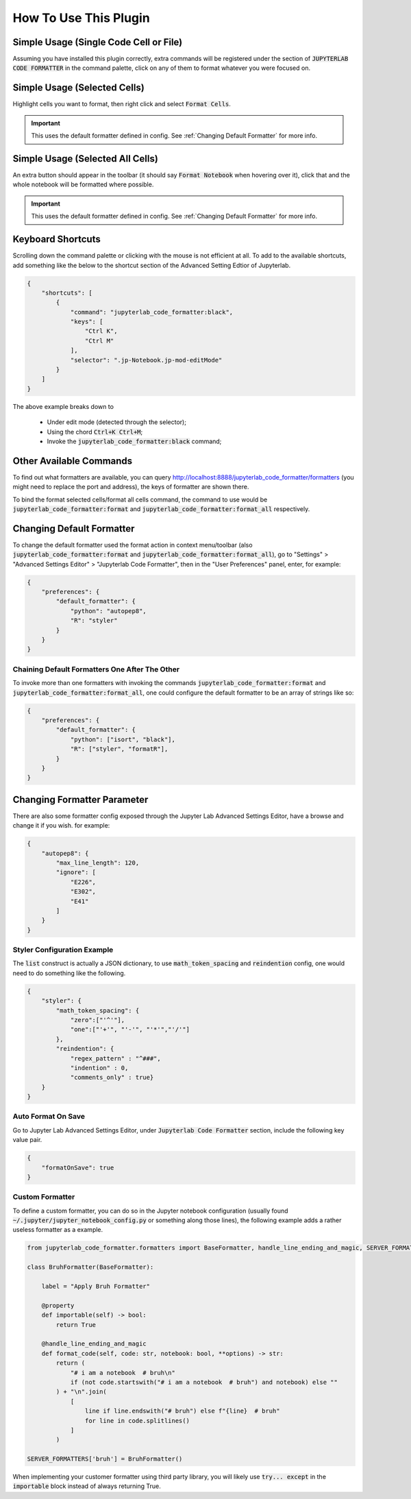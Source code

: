 .. _How To Use This Plugin:

How To Use This Plugin
======================

Simple Usage (Single Code Cell or File)
---------------------------------------

Assuming you have installed this plugin correctly, extra commands will be registered under the section of :code:`JUPYTERLAB CODE FORMATTER` in the command palette, click on any of them to format whatever you were focused on.


Simple Usage (Selected Cells)
-----------------------------

Highlight cells you want to format, then right click and select :code:`Format Cells`.

.. important::

    This uses the default formatter defined in config. See :ref:`Changing Default Formatter` for more info.


Simple Usage (Selected All Cells)
---------------------------------

An extra button should appear in the toolbar (it should say :code:`Format Notebook` when hovering over it), click that and the whole notebook will be formatted where possible.

.. important::

    This uses the default formatter defined in config. See :ref:`Changing Default Formatter` for more info.

Keyboard Shortcuts
------------------

Scrolling down the command palette or clicking with the mouse is not efficient at all. To add to the available shortcuts, add something like the below to the shortcut section of the Advanced Setting Edtior of Jupyterlab.

.. code-block:: json

    {
        "shortcuts": [
            {
                "command": "jupyterlab_code_formatter:black",
                "keys": [
                    "Ctrl K",
                    "Ctrl M"
                ],
                "selector": ".jp-Notebook.jp-mod-editMode"
            }
        ]
    }

The above example breaks down to

    - Under edit mode (detected through the selector);
    - Using the chord :code:`Ctrl+K Ctrl+M`;
    - Invoke the :code:`jupyterlab_code_formatter:black` command;


Other Available Commands
------------------------

To find out what formatters are available, you can query http://localhost:8888/jupyterlab_code_formatter/formatters (you might need to replace the port and address), the keys of formatter are shown there.

To bind the format selected cells/format all cells command, the command to use would be :code:`jupyterlab_code_formatter:format` and :code:`jupyterlab_code_formatter:format_all` respectively.


.. _Changing Default Formatter:

Changing Default Formatter
--------------------------

To change the default formatter used the format action in context menu/toolbar (also :code:`jupyterlab_code_formatter:format` and
:code:`jupyterlab_code_formatter:format_all`), go to "Settings" > "Advanced Settings Editor" > "Jupyterlab Code Formatter", then in the "User Preferences" panel, enter, for example:

.. code-block:: json

    {
        "preferences": {
            "default_formatter": {
                "python": "autopep8",
                "R": "styler"
            }
        }
    }

Chaining Default Formatters One After The Other
```````````````````````````````````````````````

To invoke more than one formatters with invoking the commands :code:`jupyterlab_code_formatter:format` and
:code:`jupyterlab_code_formatter:format_all`, one could configure the default formatter to be an array of strings like so:

.. code-block:: json

    {
        "preferences": {
            "default_formatter": {
                "python": ["isort", "black"],
                "R": ["styler", "formatR"],
            }
        }
    }

Changing Formatter Parameter
----------------------------

There are also some formatter config exposed through the Jupyter Lab Advanced Settings Editor, have a browse and change it if you wish. for example:

.. code-block:: json

    {
        "autopep8": {
            "max_line_length": 120,
            "ignore": [
                "E226",
                "E302",
                "E41"
            ]
        }
    }

Styler Configuration Example
````````````````````````````

The :code:`list` construct is actually a JSON dictionary, to use :code:`math_token_spacing` and :code:`reindention` config, one would need to do something like the following.

.. code-block:: json

    {
        "styler": {
            "math_token_spacing": {
                "zero":["'^'"],
                "one":["'+'", "'-'", "'*'","'/'"]
            },
            "reindention": {
                "regex_pattern" : "^###",
                "indention" : 0,
                "comments_only" : true}
        }
    }


Auto Format On Save
```````````````````

Go to Jupyter Lab Advanced Settings Editor, under :code:`Jupyterlab Code Formatter` section, include the following key value pair.

.. code-block:: json

    {
        "formatOnSave": true
    }


Custom Formatter
````````````````

To define a custom formatter, you can do so in the Jupyter notebook configuration (usually found :code:`~/.jupyter/jupyter_notebook_config.py` or something along those lines), the following example adds a rather useless formatter as a example.

.. code-block:: python


    from jupyterlab_code_formatter.formatters import BaseFormatter, handle_line_ending_and_magic, SERVER_FORMATTERS

    class BruhFormatter(BaseFormatter):

        label = "Apply Bruh Formatter"

        @property
        def importable(self) -> bool:
            return True

        @handle_line_ending_and_magic
        def format_code(self, code: str, notebook: bool, **options) -> str:
            return (
                "# i am a notebook  # bruh\n"
                if (not code.startswith("# i am a notebook  # bruh") and notebook) else ""
            ) + "\n".join(
                [
                    line if line.endswith("# bruh") else f"{line}  # bruh"
                    for line in code.splitlines()
                ]
            )

    SERVER_FORMATTERS['bruh'] = BruhFormatter()


When implementing your customer formatter using third party library, you will likely use :code:`try... except` in the :code:`importable` block instead of always returning True.
